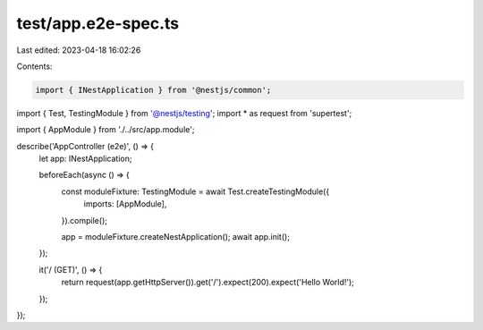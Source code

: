 test/app.e2e-spec.ts
====================

Last edited: 2023-04-18 16:02:26

Contents:

.. code-block:: ts

    import { INestApplication } from '@nestjs/common';
import { Test, TestingModule } from '@nestjs/testing';
import * as request from 'supertest';

import { AppModule } from './../src/app.module';

describe('AppController (e2e)', () => {
  let app: INestApplication;

  beforeEach(async () => {
    const moduleFixture: TestingModule = await Test.createTestingModule({
      imports: [AppModule],
    }).compile();

    app = moduleFixture.createNestApplication();
    await app.init();
  });

  it('/ (GET)', () => {
    return request(app.getHttpServer()).get('/').expect(200).expect('Hello World!');
  });
});


